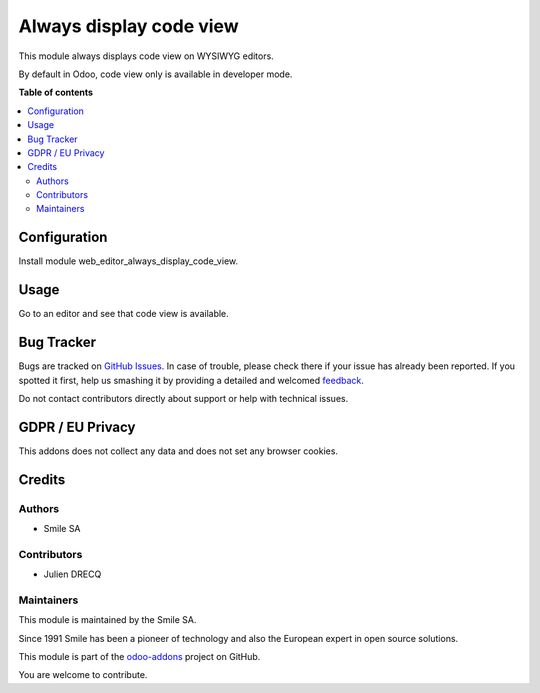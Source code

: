 ========================
Always display code view
========================

.. |badge2| image:: https://img.shields.io/badge/licence-AGPL--3-blue.png
    :target: http://www.gnu.org/licenses/agpl-3.0-standalone.html
    :alt: License: AGPL-3
.. |badge3| image:: https://img.shields.io/badge/
                    github-Smile_SA%2Fodoo_addons-lightgray.png?logo=github
    :target: https://github.com/Smile-SA/odoo_addons/tree/13.0/
              web_editor_always_display_code_view
    :alt: Smile-SA/odoo_addons

|badge2| |badge3|

This module always displays code view on WYSIWYG editors.

By default in Odoo, code view only is available in developer mode.

**Table of contents**

.. contents::
   :local:

Configuration
=============

Install module web_editor_always_display_code_view.

Usage
=====

Go to an editor and see that code view is available.

Bug Tracker
===========

Bugs are tracked on `GitHub Issues
<https://github.com/Smile-SA/odoo_addons/issues>`_.
In case of trouble, please check there if your issue has already been reported.
If you spotted it first, help us smashing it by providing a detailed and
welcomed `feedback <https://github.com/Smile-SA/odoo_addons/
issues/new?body=module:%20web_editor_always_display_code_view
%0Aversion:%2013.0%0A%0A**Steps%20to%20reproduce**%0A-%20...%0A%0A**Current
%20behavior**%0A%0A**Expected%20behavior**>`_.

Do not contact contributors directly about support or help
with technical issues.

GDPR / EU Privacy
=================

This addons does not collect any data and does not set any browser cookies.

Credits
=======

Authors
~~~~~~~

* Smile SA

Contributors
~~~~~~~~~~~~

* Julien DRECQ

Maintainers
~~~~~~~~~~~

This module is maintained by the Smile SA.

Since 1991 Smile has been a pioneer of technology and also the European
expert in open source solutions.

.. image:: https://avatars0.githubusercontent.com/u/572339?s=200&v=4
   :alt: Smile SA
   :target: http://smile.fr

This module is part of the `odoo-addons
<https://github.com/Smile-SA/odoo_addons>`_ project on GitHub.

You are welcome to contribute.
